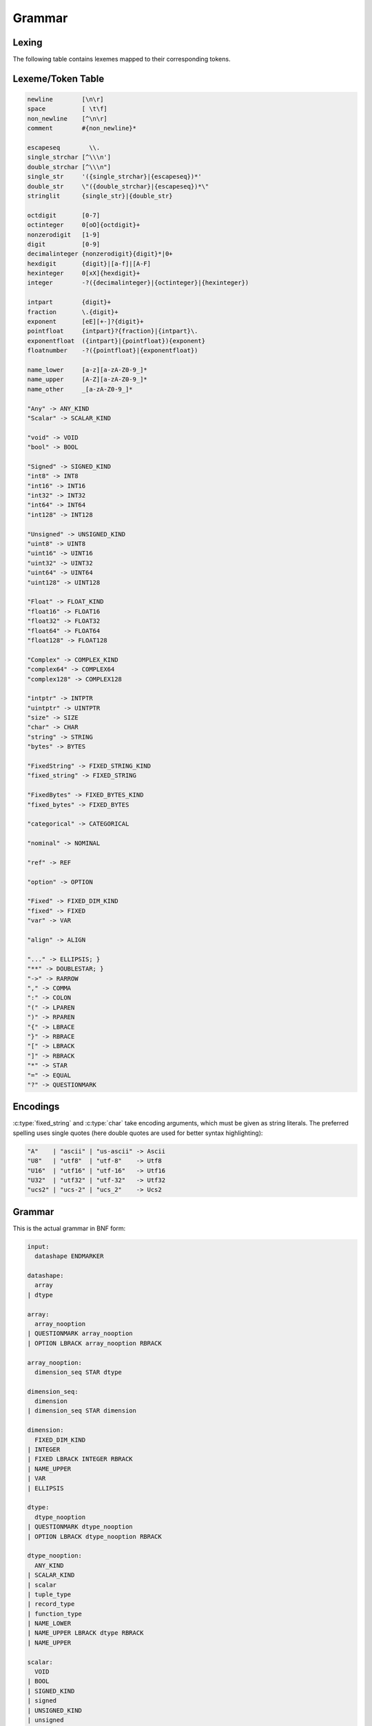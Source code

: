 .. meta::
   :robots: index,follow
   :description: libndtypes datashape documentation

.. sectionauthor:: Stefan Krah <skrah at bytereef.org>


Grammar
=======

Lexing
------

The following table contains lexemes mapped to their corresponding tokens.


Lexeme/Token Table
------------------

.. code-block:: ocaml

   newline        [\n\r]
   space          [ \t\f]
   non_newline    [^\n\r]
   comment        #{non_newline}*

   escapeseq        \\.
   single_strchar [^\\\n']
   double_strchar [^\\\n"]
   single_str     '({single_strchar}|{escapeseq})*'
   double_str     \"({double_strchar}|{escapeseq})*\"
   stringlit      {single_str}|{double_str}

   octdigit       [0-7]
   octinteger     0[oO]{octdigit}+
   nonzerodigit   [1-9]
   digit          [0-9]
   decimalinteger {nonzerodigit}{digit}*|0+
   hexdigit       {digit}|[a-f]|[A-F]
   hexinteger     0[xX]{hexdigit}+
   integer        -?({decimalinteger}|{octinteger}|{hexinteger})

   intpart        {digit}+
   fraction       \.{digit}+
   exponent       [eE][+-]?{digit}+
   pointfloat     {intpart}?{fraction}|{intpart}\.
   exponentfloat  ({intpart}|{pointfloat}){exponent}
   floatnumber    -?({pointfloat}|{exponentfloat})

   name_lower     [a-z][a-zA-Z0-9_]*
   name_upper     [A-Z][a-zA-Z0-9_]*
   name_other     _[a-zA-Z0-9_]*

   "Any" -> ANY_KIND
   "Scalar" -> SCALAR_KIND

   "void" -> VOID
   "bool" -> BOOL

   "Signed" -> SIGNED_KIND
   "int8" -> INT8
   "int16" -> INT16
   "int32" -> INT32
   "int64" -> INT64
   "int128" -> INT128

   "Unsigned" -> UNSIGNED_KIND
   "uint8" -> UINT8
   "uint16" -> UINT16
   "uint32" -> UINT32
   "uint64" -> UINT64
   "uint128" -> UINT128

   "Float" -> FLOAT_KIND
   "float16" -> FLOAT16
   "float32" -> FLOAT32
   "float64" -> FLOAT64
   "float128" -> FLOAT128

   "Complex" -> COMPLEX_KIND
   "complex64" -> COMPLEX64
   "complex128" -> COMPLEX128

   "intptr" -> INTPTR
   "uintptr" -> UINTPTR
   "size" -> SIZE
   "char" -> CHAR
   "string" -> STRING
   "bytes" -> BYTES

   "FixedString" -> FIXED_STRING_KIND
   "fixed_string" -> FIXED_STRING

   "FixedBytes" -> FIXED_BYTES_KIND
   "fixed_bytes" -> FIXED_BYTES

   "categorical" -> CATEGORICAL

   "nominal" -> NOMINAL

   "ref" -> REF

   "option" -> OPTION

   "Fixed" -> FIXED_DIM_KIND
   "fixed" -> FIXED
   "var" -> VAR

   "align" -> ALIGN

   "..." -> ELLIPSIS; }
   "**" -> DOUBLESTAR; }
   "->" -> RARROW
   "," -> COMMA
   ":" -> COLON
   "(" -> LPAREN
   ")" -> RPAREN
   "{" -> LBRACE
   "}" -> RBRACE
   "[" -> LBRACK
   "]" -> RBRACK
   "*" -> STAR
   "=" -> EQUAL
   "?" -> QUESTIONMARK


Encodings
---------

:c:type:`fixed_string` and :c:type:`char` take encoding arguments, which
must be given as string literals. The preferred spelling uses single quotes
(here double quotes are used for better syntax highlighting):

.. code-block:: ocaml

   "A"    | "ascii" | "us-ascii" -> Ascii
   "U8"   | "utf8"  | "utf-8"    -> Utf8
   "U16"  | "utf16" | "utf-16"   -> Utf16
   "U32"  | "utf32" | "utf-32"   -> Utf32
   "ucs2" | "ucs-2" | "ucs_2"    -> Ucs2


Grammar
-------

This is the actual grammar in BNF form:

.. code-block:: ocaml

   input:
     datashape ENDMARKER
   
   datashape:
     array
   | dtype
   
   array:
     array_nooption
   | QUESTIONMARK array_nooption
   | OPTION LBRACK array_nooption RBRACK
   
   array_nooption:
     dimension_seq STAR dtype
   
   dimension_seq:
     dimension
   | dimension_seq STAR dimension
   
   dimension:
     FIXED_DIM_KIND
   | INTEGER
   | FIXED LBRACK INTEGER RBRACK
   | NAME_UPPER
   | VAR
   | ELLIPSIS
   
   dtype:
     dtype_nooption
   | QUESTIONMARK dtype_nooption
   | OPTION LBRACK dtype_nooption RBRACK
   
   dtype_nooption:
     ANY_KIND
   | SCALAR_KIND
   | scalar
   | tuple_type
   | record_type
   | function_type
   | NAME_LOWER
   | NAME_UPPER LBRACK dtype RBRACK
   | NAME_UPPER
   
   scalar:
     VOID
   | BOOL
   | SIGNED_KIND
   | signed
   | UNSIGNED_KIND
   | unsigned
   | FLOAT_KIND
   | ieee_float
   | COMPLEX_KIND
   | ieee_complex
   | alias
   | character
   | string
   | FIXED_STRING_KIND
   | fixed_string
   | bytes
   | FIXED_BYTES_KIND
   | fixed_bytes
   | categorical
   | ref
   
   signed:
     INT8
   | INT16
   | INT32
   | INT64
   
   unsigned:
     UINT8
   | UINT16
   | UINT32
   | UINT64
   
   ieee_float:
     FLOAT16
   | FLOAT32
   | FLOAT64
   
   ieee_complex:
     COMPLEX64
   | COMPLEX128
   | COMPLEX LBRACK FLOAT32 RBRACK
   | COMPLEX LBRACK FLOAT64 RBRACK
   
   alias:
     INTPTR
   | UINTPTR
   | SIZE
   
   character:
     CHAR
   | CHAR LBRACK encoding RBRACK
   
   string:
     STRING
   
   fixed_string:
     FIXED_STRING LBRACK INTEGER RBRACK
   | FIXED_STRING LBRACK INTEGER COMMA encoding RBRACK
   
   encoding:
     STRINGLIT
   
   bytes:
     BYTES LBRACK ALIGN EQUAL INTEGER RBRACK
   
   fixed_bytes:
     FIXED_BYTES LBRACK INTEGER COMMA ALIGN EQUAL INTEGER RBRACK
   
   ref
     REF LBRACK datashape RBRACK 
   
   categorical:
     CATEGORICAL LBRACK typed_value_seq RBRACK
   
   typed_value_seq:
     typed_value
   | typed_value_seq COMMA typed_value
   
   typed_value:
     INTEGER COLON datashape
   | FLOATNUMBER COLON datashape
   | STRINGLIT COLON datashape
   
   variadic_flag:
     %empty
   | ELLIPSIS
   
   comma_variadic_flag:
     %empty
   | COMMA
   | COMMA ELLIPSIS
   
   tuple_type:
     LPAREN variadic_flag RPAREN
   | LPAREN tuple_field_seq comma_variadic_flag RPAREN
   
   tuple_field_seq:
     tuple_field
   | tuple_field_seq COMMA tuple_field
   
   tuple_field:
     datashape
   
   record_type:
     LBRACE variadic_flag RBRACE
   | LBRACE record_field_seq comma_variadic_flag RBRACE
   
   record_field_seq:
     record_field
   | record_field_seq COMMA record_field 
   
   record_field:
     record_field_name COLON datashape
   
   record_field_name:
     NAME_LOWER
   | NAME_UPPER
   | NAME_OTHER
   
   function_type:
     tuple_type RARROW datashape
   | LPAREN record_field_seq comma_variadic_flag RPAREN RARROW datashape
   | LPAREN ELLIPSIS COMMA record_field_seq comma_variadic_flag RPAREN RARROW datashape
   | LPAREN tuple_field_seq COMMA record_field_seq comma_variadic_flag RPAREN RARROW datashape
   | LPAREN tuple_field_seq COMMA ELLIPSIS COMMA record_field_seq comma_variadic_flag RPAREN RARROW datashape
